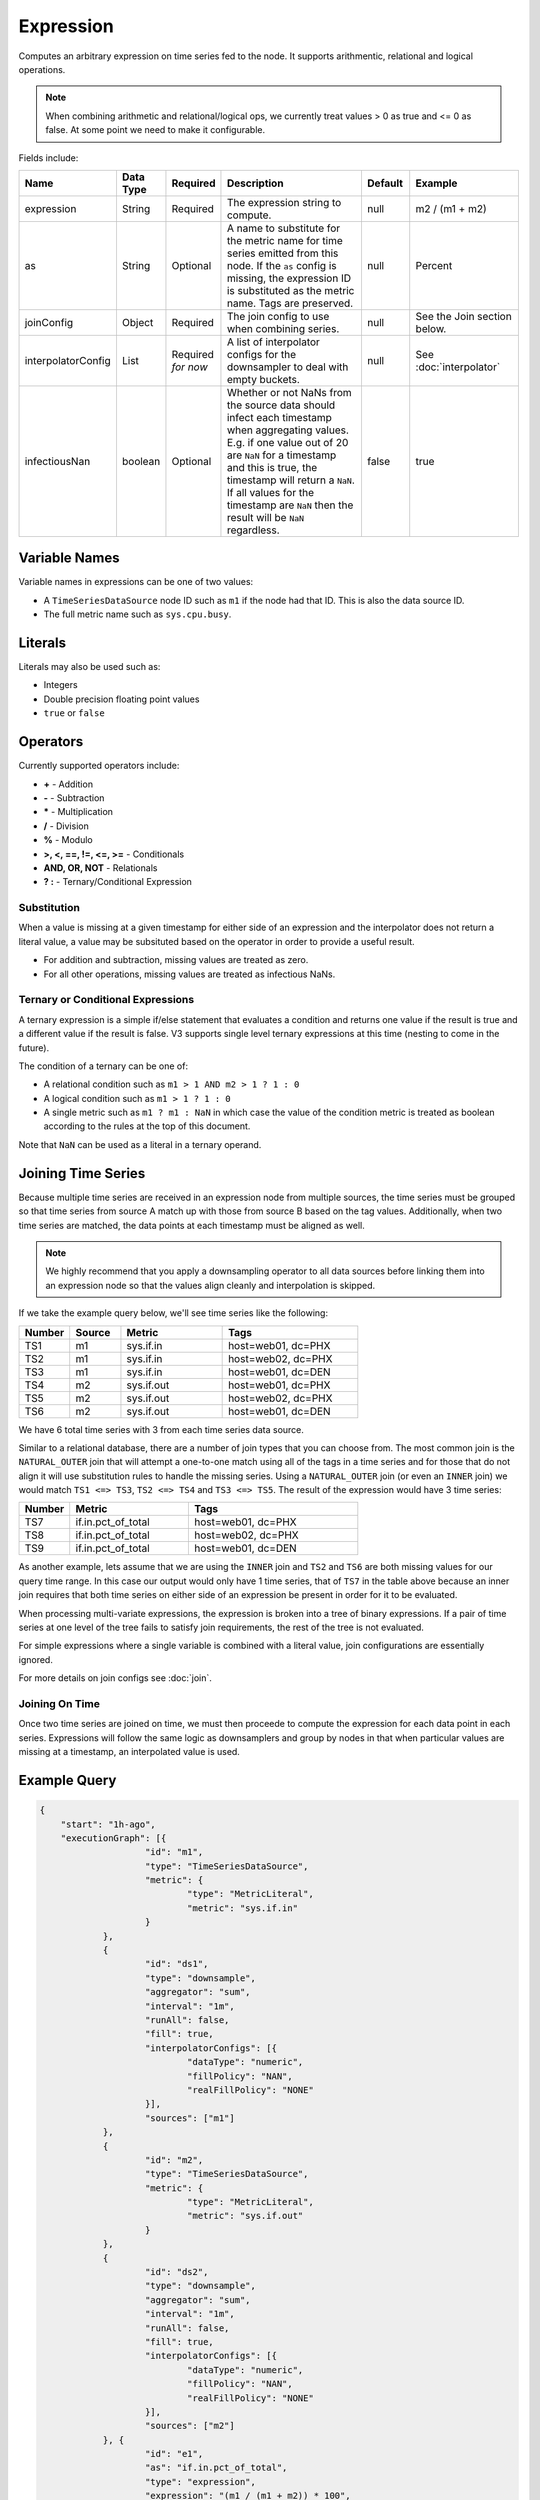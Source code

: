Expression
==========
.. index:: expression
Computes an arbitrary expression on time series fed to the node. It supports arithmentic, relational and logical operations. 

.. Note:: When combining arithmetic and relational/logical ops, we currently treat values > 0 as true and <= 0 as false. At some point we need to make it configurable.

Fields include:

.. csv-table::
   :header: "Name", "Data Type", "Required", "Description", "Default", "Example"
   :widths: 10, 5, 5, 45, 10, 25
   
   "expression", "String", "Required", "The expression string to compute.", "null", "m2 / (m1 + m2)"
   "as", "String", "Optional", "A name to substitute for the metric name for time series emitted from this node. If the ``as`` config is missing, the expression ID is substituted as the metric name. Tags are preserved.", "null", "Percent"
   "joinConfig", "Object", "Required", "The join config to use when combining series.", "null", "See the Join section below."
   "interpolatorConfig", "List", "Required *for now*", "A list of interpolator configs for the downsampler to deal with empty buckets.", "null", "See :doc:`interpolator`"
   "infectiousNan", "boolean", "Optional", "Whether or not NaNs from the source data should infect each timestamp when aggregating values. E.g. if one value out of 20 are ``NaN`` for a timestamp and this is true, the timestamp will return a ``NaN``. If all values for the timestamp are ``NaN`` then the result will be ``NaN`` regardless.", "false", "true"
   
Variable Names
--------------

Variable names in expressions can be one of two values:

* A ``TimeSeriesDataSource`` node ID such as ``m1`` if the node had that ID. This is also the data source ID.
* The full metric name such as ``sys.cpu.busy``.

Literals
--------

Literals may also be used such as:

* Integers
* Double precision floating point values
* ``true`` or ``false``

Operators
---------

Currently supported operators include:

* **+** - Addition
* **-** - Subtraction
* **\*** - Multiplication
* **/** - Division
* **%** - Modulo
* **>, <, ==, !=, <=, >=** - Conditionals
* **AND, OR, NOT** - Relationals
* **? :** - Ternary/Conditional Expression

Substitution
^^^^^^^^^^^^

When a value is missing at a given timestamp for either side of an expression and the interpolator does not return a literal value, a value may be subsituted based on the operator in order to provide a useful result.

* For addition and subtraction, missing values are treated as zero.
* For all other operations, missing values are treated as infectious NaNs.

Ternary or Conditional Expressions
^^^^^^^^^^^^^^^^^^^^^^^^^^^^^^^^^^

A ternary expression is a simple if/else statement that evaluates a condition and returns one value if the result is true and a different value if the result is false. V3 supports single level ternary expressions at this time (nesting to come in the future).

The condition of a ternary can be one of:

* A relational condition such as ``m1 > 1 AND m2 > 1 ? 1 : 0``
* A logical condition such as ``m1 > 1 ? 1 : 0``
* A single metric such as ``m1 ? m1 : NaN`` in which case the value of the condition metric is treated as boolean according to the rules at the top of this document.

Note that ``NaN`` can be used as a literal in a ternary operand.

Joining Time Series
-------------------

Because multiple time series are received in an expression node from multiple sources, the time series must be grouped so that time series from source A match up with those from source B based on the tag values. Additionally, when two time series are matched, the data points at each timestamp must be aligned as well.

.. NOTE::

    We highly recommend that you apply a downsampling operator to all data sources before linking them into an expression node so that the values align cleanly and interpolation is skipped.

If we take the example query below, we'll see time series like the following:

.. csv-table::
   :header: "Number", "Source", "Metric", "Tags"
   :widths: 15, 15, 30, 40

   "TS1", "m1", "sys.if.in", "host=web01, dc=PHX"
   "TS2", "m1", "sys.if.in", "host=web02, dc=PHX"
   "TS3", "m1", "sys.if.in", "host=web01, dc=DEN"
   "TS4", "m2", "sys.if.out", "host=web01, dc=PHX"
   "TS5", "m2", "sys.if.out", "host=web02, dc=PHX"
   "TS6", "m2", "sys.if.out", "host=web01, dc=DEN"

We have 6 total time series with 3 from each time series data source.

Similar to a relational database, there are a number of join types that you can choose from. The most common join is the ``NATURAL_OUTER`` join that will attempt a one-to-one match using all of the tags in a time series and for those that do not align it will use substitution rules to handle the missing series. Using a ``NATURAL_OUTER`` join (or even an ``INNER`` join) we would match ``TS1 <=> TS3``, ``TS2 <=> TS4`` and ``TS3 <=> TS5``. The result of the expression would have 3 time series:

.. csv-table::
   :header: "Number", "Metric", "Tags"
   :widths: 15, 35, 50

   "TS7", "if.in.pct_of_total", "host=web01, dc=PHX"
   "TS8", "if.in.pct_of_total", "host=web02, dc=PHX"
   "TS9", "if.in.pct_of_total", "host=web01, dc=DEN"

As another example, lets assume that we are using the ``INNER`` join and ``TS2`` and ``TS6`` are both missing values for our query time range. In this case our output would only have 1 time series, that of ``TS7`` in the table above because an inner join requires that both time series on either side of an expression be present in order for it to be evaluated.

When processing multi-variate expressions, the expression is broken into a tree of binary expressions. If a pair of time series at one level of the tree fails to satisfy join requirements, the rest of the tree is not evaluated.

For simple expressions where a single variable is combined with a literal value, join configurations are essentially ignored.

For more details on join configs see :doc:`join`.

Joining On Time
^^^^^^^^^^^^^^^

Once two time series are joined on time, we must then proceede to compute the expression for each data point in each series. Expressions will follow the same logic as downsamplers and group by nodes in that when particular values are missing at a timestamp, an interpolated value is used.

Example Query
-------------

.. code-block:: javascript

    {
    	"start": "1h-ago",
    	"executionGraph": [{
    			"id": "m1",
    			"type": "TimeSeriesDataSource",
    			"metric": {
    				"type": "MetricLiteral",
    				"metric": "sys.if.in"
    			}
    		},
    		{
    			"id": "ds1",
    			"type": "downsample",
    			"aggregator": "sum",
    			"interval": "1m",
    			"runAll": false,
    			"fill": true,
    			"interpolatorConfigs": [{
    				"dataType": "numeric",
    				"fillPolicy": "NAN",
    				"realFillPolicy": "NONE"
    			}],
    			"sources": ["m1"]
    		},
    		{
    			"id": "m2",
    			"type": "TimeSeriesDataSource",
    			"metric": {
    				"type": "MetricLiteral",
    				"metric": "sys.if.out"
    			}
    		},
    		{
    			"id": "ds2",
    			"type": "downsample",
    			"aggregator": "sum",
    			"interval": "1m",
    			"runAll": false,
    			"fill": true,
    			"interpolatorConfigs": [{
    				"dataType": "numeric",
    				"fillPolicy": "NAN",
    				"realFillPolicy": "NONE"
    			}],
    			"sources": ["m2"]
    		}, {
    			"id": "e1",
    			"as": "if.in.pct_of_total",
    			"type": "expression",
    			"expression": "(m1 / (m1 + m2)) * 100",
    			"join": {
    				"type": "Join",
    				"joinType": "NATURAL_OUTER"
    			},
    			"interpolatorConfigs": [{
    				"dataType": "numeric",
    				"fillPolicy": "NAN",
    				"realFillPolicy": "NONE"
    			}],
    			"sources": ["ds1", "ds2"]
    		}
    	]
    }
  